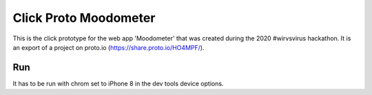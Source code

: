 .. |Substitution Name| image:: out.gif
    :width: 400
    :alt: gif of user journey

**********************
Click Proto Moodometer
**********************

This is the click prototype for the web app 'Moodometer' that was created during the 2020 #wirvsvirus hackathon.
It is an export of a project on proto.io (https://share.proto.io/HO4MPF/).

|Substitution Name|

Run
###
It has to be run with chrom set to iPhone 8 in the dev tools device options.
